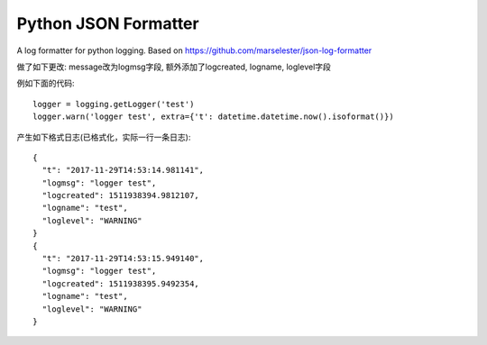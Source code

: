 Python JSON Formatter
======================

A log formatter for python logging. Based on https://github.com/marselester/json-log-formatter

做了如下更改: message改为logmsg字段, 额外添加了logcreated, logname, loglevel字段

例如下面的代码::

    logger = logging.getLogger('test')
    logger.warn('logger test', extra={'t': datetime.datetime.now().isoformat()})

产生如下格式日志(已格式化，实际一行一条日志)::

    {
      "t": "2017-11-29T14:53:14.981141",
      "logmsg": "logger test",
      "logcreated": 1511938394.9812107,
      "logname": "test",
      "loglevel": "WARNING"
    }
    {
      "t": "2017-11-29T14:53:15.949140",
      "logmsg": "logger test",
      "logcreated": 1511938395.9492354,
      "logname": "test",
      "loglevel": "WARNING"
    }
